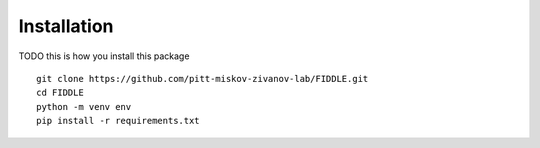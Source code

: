 Installation
============

TODO this is how you install this package
::
   git clone https://github.com/pitt-miskov-zivanov-lab/FIDDLE.git
   cd FIDDLE
   python -m venv env
   pip install -r requirements.txt